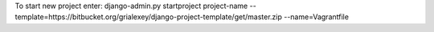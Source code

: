 To start new project enter:
django-admin.py startproject project-name --template=https://bitbucket.org/grialexey/django-project-template/get/master.zip --name=Vagrantfile